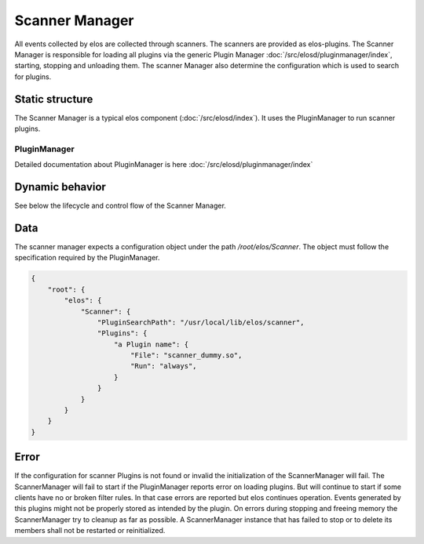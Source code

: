 Scanner Manager
===============

All events collected by elos are collected through scanners. The scanners are provided as elos-plugins.
The Scanner Manager is responsible for loading all plugins via the generic Plugin Manager
:doc:`/src/elosd/pluginmanager/index`, starting, stopping and unloading them.
The scanner Manager also determine the configuration which is used to search
for plugins.


Static structure
----------------

The Scanner Manager is a typical elos component (:doc:`/src/elosd/index`).
It uses the PluginManager to run scanner plugins.


PluginManager
~~~~~~~~~~~~~~~~~~

Detailed documentation about PluginManager is here :doc:`/src/elosd/pluginmanager/index`


Dynamic behavior
----------------

See below the lifecycle and control flow of the Scanner Manager.

.. uml::
   :caption: The lifecycle of the Scanner Manager

   == Initialization ==
   -> ScannerManager: elosScannerManagerInitialize()
   ScannerManager -[#red]> ElosConfig: fetch Scanner plugin configurations

   == Start ==
   -> ScannerManager: elosScannerManagerStart()
   ScannerManager -[#red]> PluginManager: elosPluginManagerLoad()
   ScannerManager <[#blue]-- PluginManager: Return plugin loaded and started
   ScannerManager -[#red]> "Scanner Plugin": load and set client event filters

   == Stop ==
   -> ScannerManager: elosScannerManagerStop()
   ScannerManager -[#red]> "Scanner Plugin": cleanup client event filters
   ScannerManager -[#red]> PluginManager: elosPluginManagerUnload()
   ScannerManager <[#blue]-- PluginManager: Returns result

   == Cleanup ==
   -> ScannerManager: elosScannerManagerDeleteMembers()
   ScannerManager -[#red]> ScannerManager: free resources

Data
----

The scanner manager expects a configuration object under the path
`/root/elos/Scanner`. The object must follow the specification required by
the PluginManager.

.. code-block:: json

   {
       "root": {
           "elos": {
               "Scanner": {
                   "PluginSearchPath": "/usr/local/lib/elos/scanner",
                   "Plugins": {
                       "a Plugin name": {
                           "File": "scanner_dummy.so",
                           "Run": "always",
                       }
                   }
               }
           }
       }
   }

Error
-----

If the configuration for scanner Plugins is not found or invalid the
initialization of the ScannerManager will fail. The ScannerManager will fail to
start if the PluginManager reports error on loading plugins. But will continue
to start if some clients have no or broken filter rules. In that case errors
are reported but elos continues operation. Events generated by this plugins might
not be properly stored as intended by the plugin.
On errors during stopping and freeing memory the ScannerManager try to cleanup
as far as possible. A ScannerManager instance that has failed to stop or to
delete its members shall not be restarted or reinitialized.
